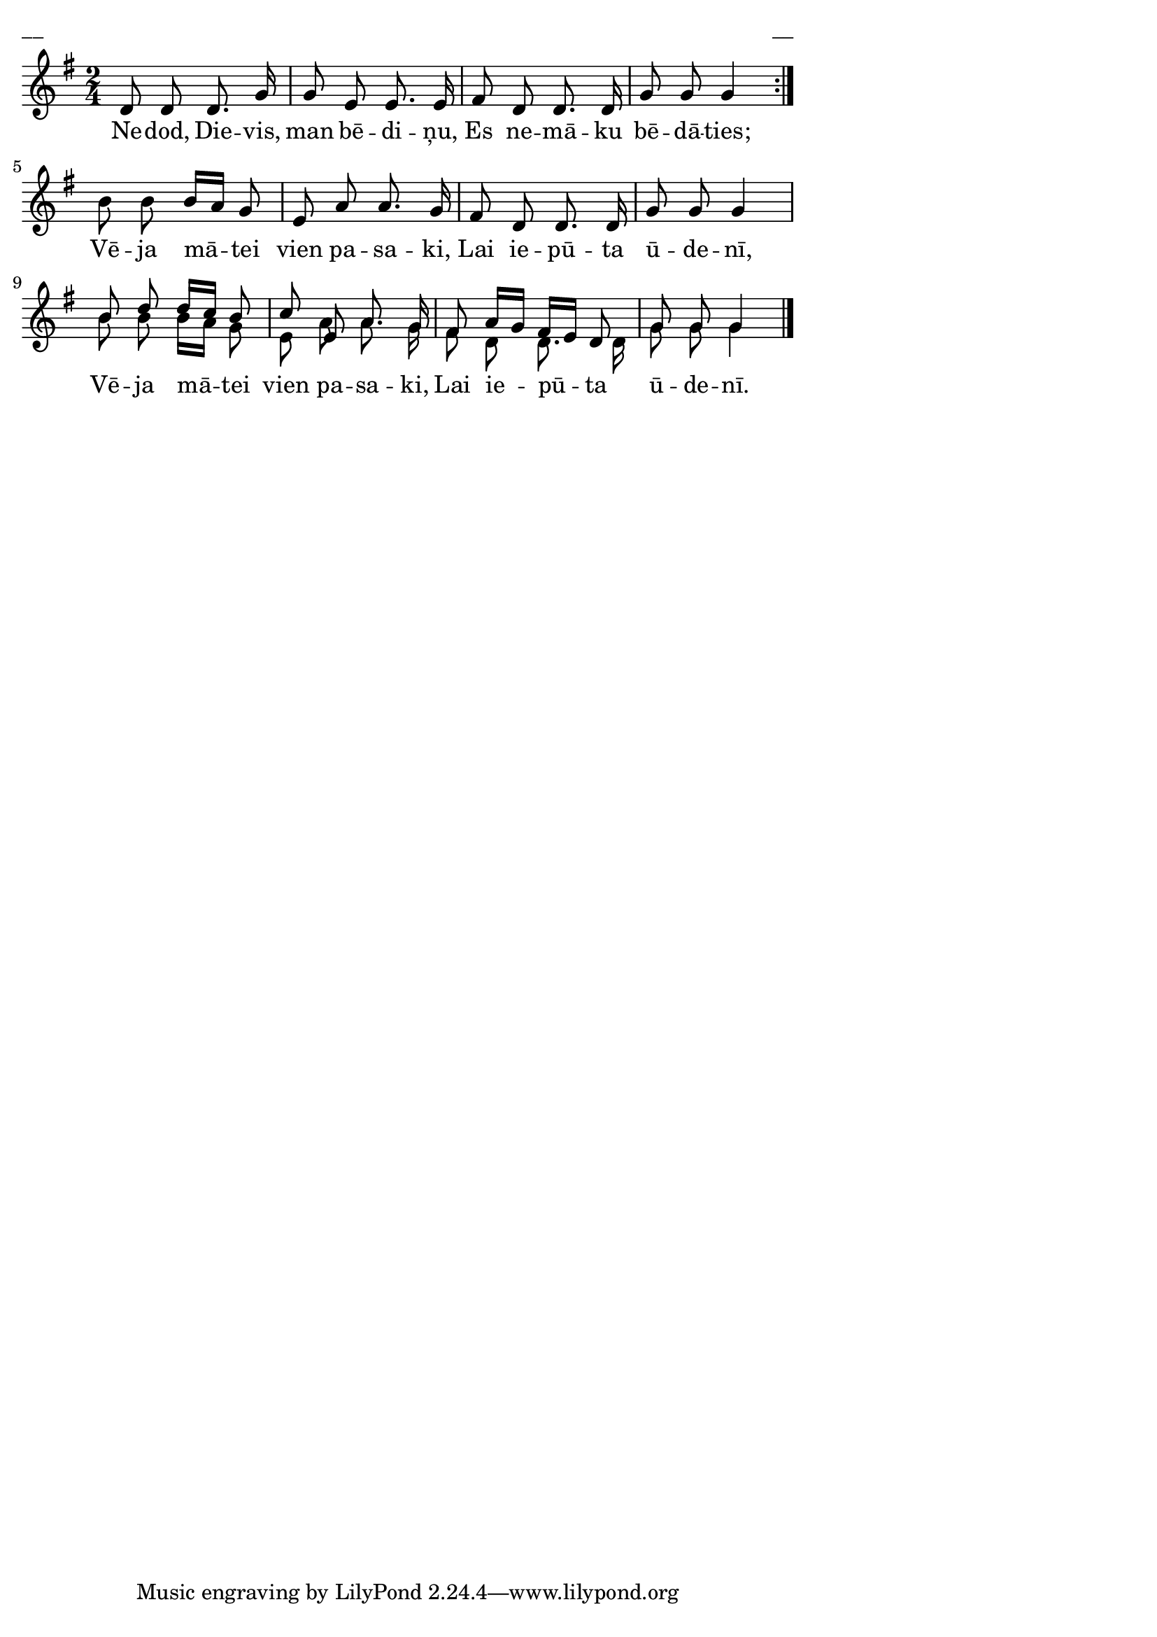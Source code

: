 \version "2.13.18"
#(ly:set-option 'crop #t)

%\header {
%    title = "Nedod, Dievis, man bēdiņu"
%}
% FkLaiva; AALapas; 
\paper {
line-width = 14\cm
left-margin = 0.4\cm
between-system-padding = 0.1\cm
between-system-space = 0.1\cm
}
\layout {
indent = #0
ragged-last = ##f
}





voiceA = \relative c' {
\clef "treble"
\key g \major
\time 2/4
\repeat volta 2 {
\oneVoice
d8 d d8. g16 | g8 e e8. e16 | fis8 d d8. d16 | g8 g g4
}
b8 b b16[ a] g8 | e8 a a8. g16 | fis8 d d8. d16 | g8 g g4 |
\voiceOne
b8 d d16[ c] b8 | c8 e, a8. g16 | fis8 a16[ g] fis[ e] d8 | g8 g g4
\oneVoice
\bar "|."
}

lyricA = \lyricmode {
Ne -- dod, Die -- vis, man bē -- di -- ņu,
Es ne -- mā -- ku bē -- dā -- ties;
Vē -- ja mā -- tei vien pa -- sa -- ki, 
Lai ie -- pū -- ta ū -- de -- nī, 
Vē -- ja mā -- tei vien pa -- sa -- ki, 
Lai ie -- pū -- ta ū -- de -- nī.
}


voiceB = \relative c' {
\clef "treble"
\key g \major
\time 2/4
\repeat volta 2 {
\oneVoice
s2 | s2 | s2 | s2 |
}
s2 | s2 | s2 | s2 |
\voiceTwo
b'8 b b16[ a] g8 | e8 a a8. g16 | fis8 d d8. d16 | g8 g g4  
\oneVoice
\bar "|."
}



fullScore = <<
\new Staff {
<<
\new Voice = "voiceA" { \voiceOne \autoBeamOff \voiceA }
\new Lyrics \lyricsto "voiceA" \lyricA
\new Voice = "voiceB" { \voiceTwo \autoBeamOff \voiceB }
>>
}
>>

\score {
\fullScore
\header { piece = "__" opus = "__" }
}
\markup { \with-color #(x11-color 'white) \sans \smaller "__" }
\score {
\unfoldRepeats
\fullScore
\midi {
\context { \Staff \remove "Staff_performer" }
\context { \Voice \consists "Staff_performer" }
}
}


